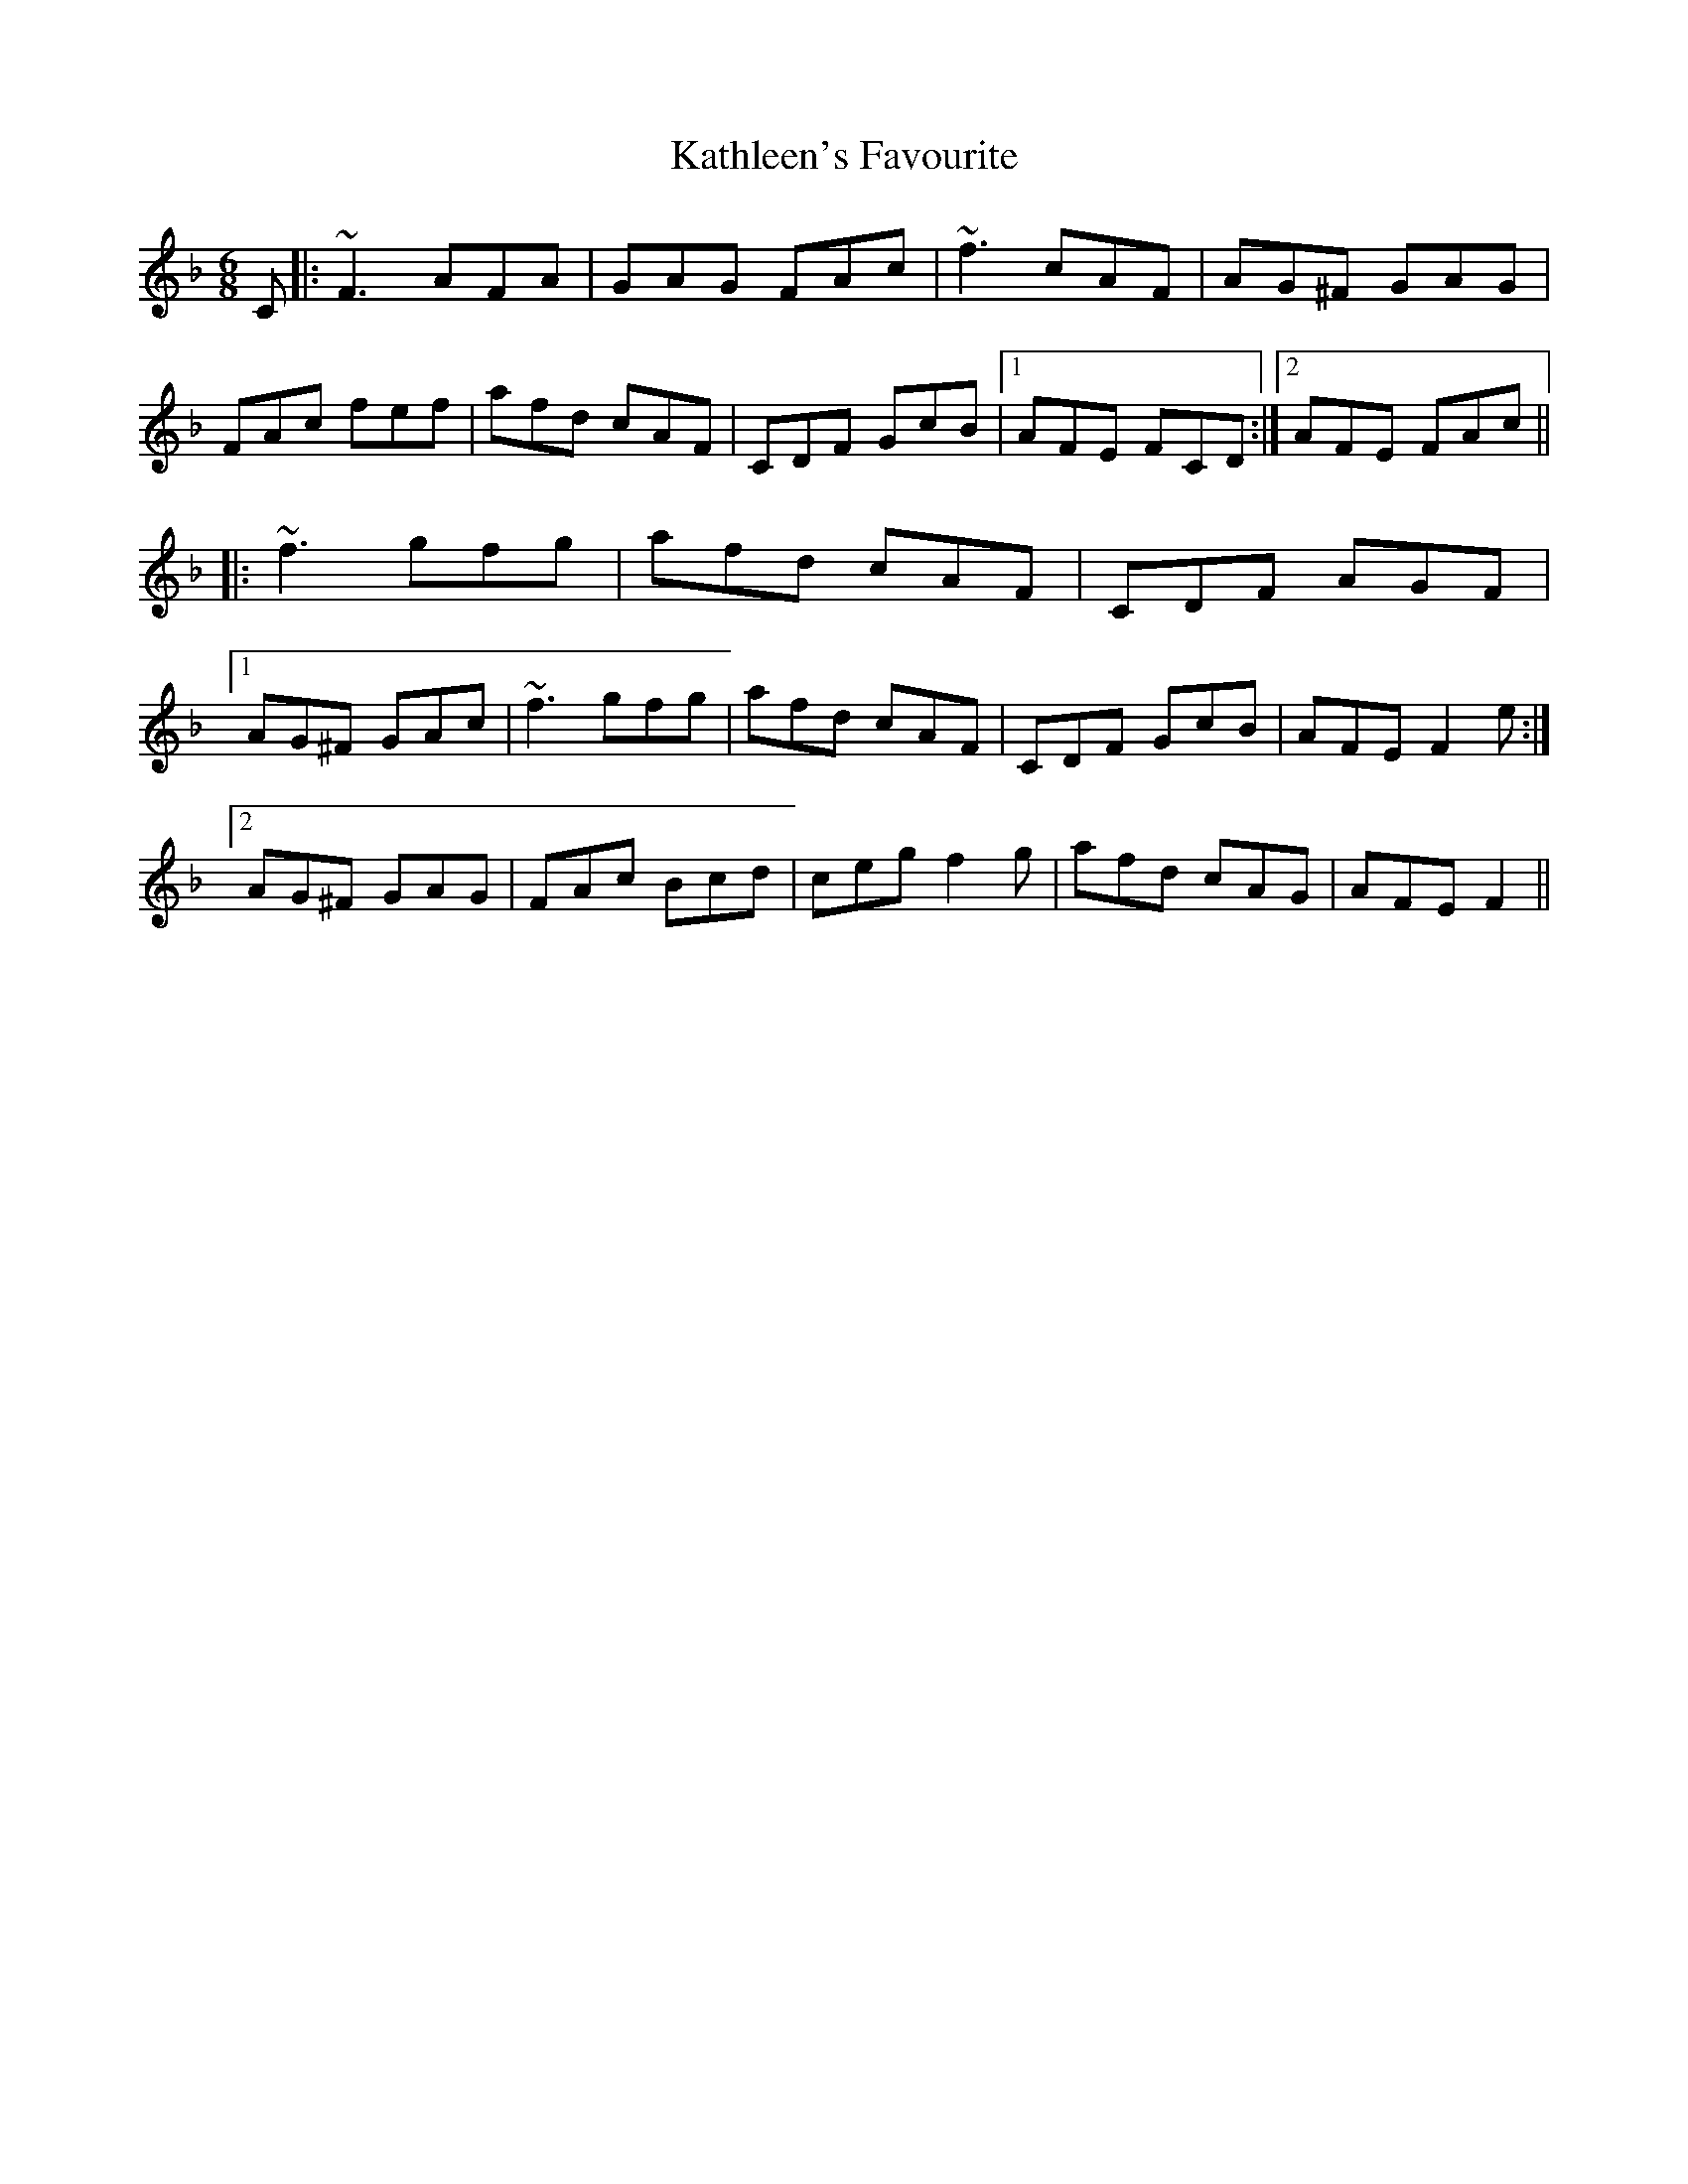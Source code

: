 X: 21170
T: Kathleen's Favourite
R: jig
M: 6/8
K: Fmajor
C|:~F3 AFA|GAG FAc|~f3 cAF|AG^F GAG|
FAc fef|afd cAF|CDF GcB|1 AFE FCD:|2 AFE FAc||
|:~f3 gfg|afd cAF|CDF AGF|
[1 AG^F GAc|~f3 gfg|afd cAF|CDF GcB|AFE F2 e:|
[2 AG^F GAG|FAc Bcd|ceg f2 g|afd cAG|AFE F2||

